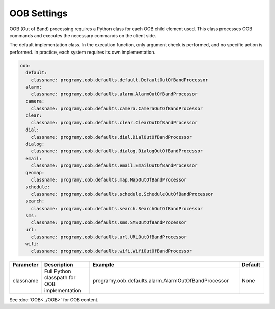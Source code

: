 OOB Settings
=====================================

OOB (Out of Band) processing requires a Python class for each OOB child element used.
This class processes OOB commands and executes the necessary commands on the client side.

The default implementation class. In the execution function, only argument check is performed, and no specific action is performed.
In practice, each system requires its own implementation.

.. code:: yaml

    oob:
      default:
        classname: programy.oob.defaults.default.DefaultOutOfBandProcessor
      alarm:
        classname: programy.oob.defaults.alarm.AlarmOutOfBandProcessor
      camera:
        classname: programy.oob.defaults.camera.CameraOutOfBandProcessor
      clear:
        classname: programy.oob.defaults.clear.ClearOutOfBandProcessor
      dial:
        classname: programy.oob.defaults.dial.DialOutOfBandProcessor
      dialog:
        classname: programy.oob.defaults.dialog.DialogOutOfBandProcessor
      email:
        classname: programy.oob.defaults.email.EmailOutOfBandProcessor
      geomap:
        classname: programy.oob.defaults.map.MapOutOfBandProcessor
      schedule:
        classname: programy.oob.defaults.schedule.ScheduleOutOfBandProcessor
      search:
        classname: programy.oob.defaults.search.SearchOutOfBandProcessor
      sms:
        classname: programy.oob.defaults.sms.SMSOutOfBandProcessor
      url:
        classname: programy.oob.defaults.url.URLOutOfBandProcessor
      wifi:
        classname: programy.oob.defaults.wifi.WifiOutOfBandProcessor


.. csv-table::
    :header: "Parameter","Description","Example","Default"
    :widths: 10,20,60,10

    "classname","Full Python classpath for OOB implementation","programy.oob.defaults.alarm.AlarmOutOfBandProcessor","None"

See :doc:`OOB<../OOB>` for OOB content.